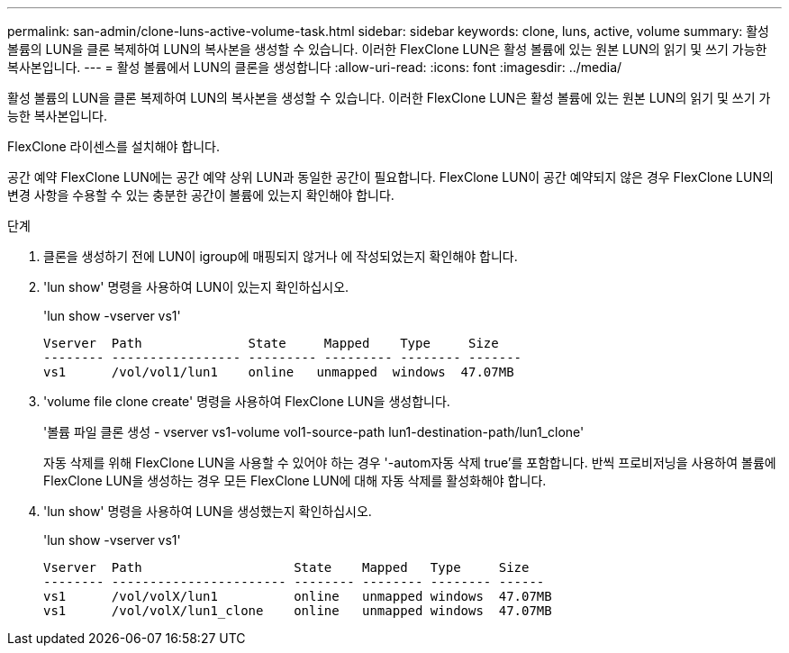 ---
permalink: san-admin/clone-luns-active-volume-task.html 
sidebar: sidebar 
keywords: clone, luns, active, volume 
summary: 활성 볼륨의 LUN을 클론 복제하여 LUN의 복사본을 생성할 수 있습니다. 이러한 FlexClone LUN은 활성 볼륨에 있는 원본 LUN의 읽기 및 쓰기 가능한 복사본입니다. 
---
= 활성 볼륨에서 LUN의 클론을 생성합니다
:allow-uri-read: 
:icons: font
:imagesdir: ../media/


[role="lead"]
활성 볼륨의 LUN을 클론 복제하여 LUN의 복사본을 생성할 수 있습니다. 이러한 FlexClone LUN은 활성 볼륨에 있는 원본 LUN의 읽기 및 쓰기 가능한 복사본입니다.

FlexClone 라이센스를 설치해야 합니다.

공간 예약 FlexClone LUN에는 공간 예약 상위 LUN과 동일한 공간이 필요합니다. FlexClone LUN이 공간 예약되지 않은 경우 FlexClone LUN의 변경 사항을 수용할 수 있는 충분한 공간이 볼륨에 있는지 확인해야 합니다.

.단계
. 클론을 생성하기 전에 LUN이 igroup에 매핑되지 않거나 에 작성되었는지 확인해야 합니다.
. 'lun show' 명령을 사용하여 LUN이 있는지 확인하십시오.
+
'lun show -vserver vs1'

+
[listing]
----
Vserver  Path              State     Mapped    Type     Size
-------- ----------------- --------- --------- -------- -------
vs1      /vol/vol1/lun1    online   unmapped  windows  47.07MB
----
. 'volume file clone create' 명령을 사용하여 FlexClone LUN을 생성합니다.
+
'볼륨 파일 클론 생성 - vserver vs1-volume vol1-source-path lun1-destination-path/lun1_clone'

+
자동 삭제를 위해 FlexClone LUN을 사용할 수 있어야 하는 경우 '-autom자동 삭제 true'를 포함합니다. 반씩 프로비저닝을 사용하여 볼륨에 FlexClone LUN을 생성하는 경우 모든 FlexClone LUN에 대해 자동 삭제를 활성화해야 합니다.

. 'lun show' 명령을 사용하여 LUN을 생성했는지 확인하십시오.
+
'lun show -vserver vs1'

+
[listing]
----

Vserver  Path                    State    Mapped   Type     Size
-------- ----------------------- -------- -------- -------- ------
vs1      /vol/volX/lun1          online   unmapped windows  47.07MB
vs1      /vol/volX/lun1_clone    online   unmapped windows  47.07MB
----

